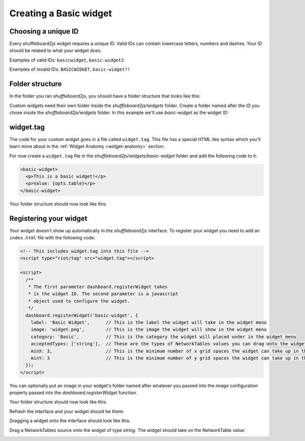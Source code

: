 Creating a Basic widget
=======================

Choosing a unique ID
--------------------

Every shuffleboard2js widget requires a unique ID. Valid IDs can contain lowercase letters, numbers and dashes. Your ID should be related to what your widget does.

Examples of valid IDs: ``basicwidget``, ``basic-widget2``

Examples of invalid IDs: ``BASICWIDGET``, ``basic-widget?!``


Folder structure
----------------

In the folder you ran *shuffleboard2js*, you should have a folder structure that looks like this:

.. image:: images/folder-structure.png

Custom widgets need their own folder inside the *shuffleboard2js/widgets* folder. Create a folder named after the ID you chose inside the *shuffleboard2js/widgets* folder. In this example we'll use *basic-widget* as the widget ID:

.. image:: images/folder-structure-with-widget.png

widget.tag
----------

The code for your custom widget goes in a file called ``widget.tag``. This file has a special HTML like syntax which you'll learn more about in the :ref:`Widget Anatomy <widget-anatomy>` section.

For now create a ``widget.tag`` file in the *shuffleboard2js/widgets/basic-widget* folder and add the following code to it:

.. code:: html

   <basic-widget>
     <p>This is a basic widget!</p>
     <p>Value: {opts.table}</p>
   </basic-widget>


Your folder structure should now look like this:

.. image:: images/folder-structure3.png


Registering your widget
-----------------------

Your widget doesn't show up automatically in the *shuffleboard2js* interface. To register your widget you need to add an ``index.html`` file with the following code:

.. code:: html

  <!-- This includes widget.tag into this file -->
  <script type="riot/tag" src="widget.tag"></script>

  <script>
    /**
     * The first parameter dashboard.registerWidget takes 
     * is the widget ID. The second parameter is a javascript 
     * object used to configure the widget.
     */
    dashboard.registerWidget('basic-widget', {
      label: 'Basic Widget',      // This is the label the widget will take in the widget menu
      image: 'widget.png',        // This is the image the widget will show in the widget menu
      category: 'Basic',          // This is the category the widget will placed under in the widget menu 
      acceptedTypes: ['string'],  // These are the types of NetworkTables values you can drag onto the widget
      minX: 3,                    // This is the minimum number of x grid spaces the widget can take up in the interface
      minY: 3                     // This is the minimum number of y grid spaces the widget can take up in the interface
    });
  </script>

You can optionally put an image in your widget's folder named after whatever you passed into the *image* configuration property passed into the *dashboard.registerWidget* function.

Your folder structure should now look like this:

.. image:: images/folder-structure4.png

Refresh the interface and your widget should be there:

.. image:: images/basic-widget-preview.png

Dragging a widget onto the interface should look like this:

.. image:: images/basic-widget-dragged.png

Drag a NetworkTables source onto the widget of type *string*. The widget should take on the NetworkTable value:

.. image:: images/basic-widget-source.png